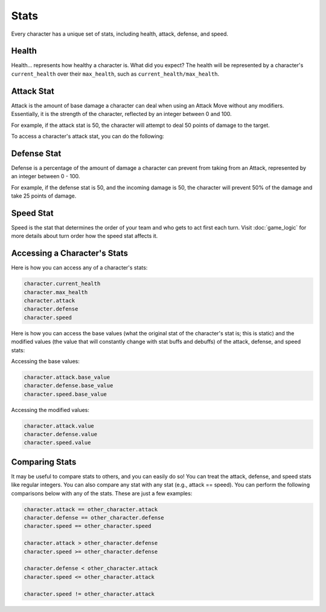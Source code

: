 =====
Stats
=====

Every character has a unique set of stats, including health, attack, defense, and speed.

Health
------

.. image:: ./_static/images/hp_bar_7.png
   :width: 175
   :align: center

Health... represents how healthy a character is. What did you expect? The health will be represented by a character's
``current_health`` over their ``max_health``, such as ``current_health/max_health``.

Attack Stat
-----------

.. image:: ./_static/images/attack_buff.png
   :width: 90
   :align: center

Attack is the amount of base damage a character can deal when using an Attack Move without any modifiers.
Essentially, it is the strength of the character, reflected by an integer between 0 and 100.

For example, if the attack stat is 50, the character will attempt to deal 50 points of damage to the target.

To access a character's attack stat, you can do the following:

Defense Stat
------------

.. image:: ./_static/images/defense_buff.png
   :width: 90
   :align: center

Defense is a percentage of the amount of damage a character can prevent from taking from an Attack, represented by an
integer between 0 - 100.

For example, if the defense stat is 50, and the incoming damage is 50, the character will prevent 50% of the damage
and take 25 points of damage.

Speed Stat
----------

.. image:: ./_static/images/speed_buff.png
   :width: 90
   :align: center

Speed is the stat that determines the order of your team and who gets to act first each turn. Visit
:doc:`game_logic` for more details about turn order
how the speed stat affects it.

Accessing a Character's Stats
---------------------------------

Here is how you can access any of a character's stats:

.. code-block::

    character.current_health
    character.max_health
    character.attack
    character.defense
    character.speed

Here is how you can access the base values (what the original stat of the character's stat is; this is static)
and the modified values (the value that will constantly change with stat buffs and debuffs) of the attack,
defense, and speed stats:

Accessing the base values:

.. code-block::

    character.attack.base_value
    character.defense.base_value
    character.speed.base_value

Accessing the modified values:

.. code-block::

    character.attack.value
    character.defense.value
    character.speed.value

Comparing Stats
---------------

It may be useful to compare stats to others, and you can easily do so! You can treat the attack, defense, and speed
stats like regular integers. You can also compare any stat with any stat (e.g., attack == speed). You can perform the
following comparisons below with any of the stats. These are just a few examples:

.. code-block::

    character.attack == other_character.attack
    character.defense == other_character.defense
    character.speed == other_character.speed

    character.attack > other_character.defense
    character.speed >= other_character.defense

    character.defense < other_character.attack
    character.speed <= other_character.attack

    character.speed != other_character.attack
